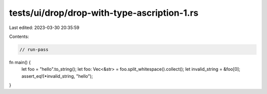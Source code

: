 tests/ui/drop/drop-with-type-ascription-1.rs
============================================

Last edited: 2023-03-30 20:35:59

Contents:

.. code-block:: rs

    // run-pass

fn main() {
    let foo = "hello".to_string();
    let foo: Vec<&str> = foo.split_whitespace().collect();
    let invalid_string = &foo[0];
    assert_eq!(*invalid_string, "hello");
}


